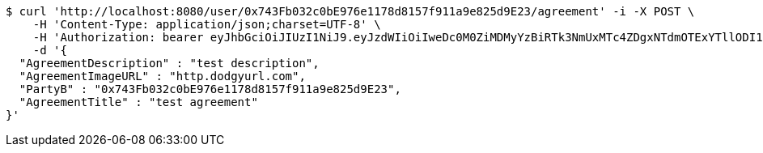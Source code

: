 [source,bash]
----
$ curl 'http://localhost:8080/user/0x743Fb032c0bE976e1178d8157f911a9e825d9E23/agreement' -i -X POST \
    -H 'Content-Type: application/json;charset=UTF-8' \
    -H 'Authorization: bearer eyJhbGciOiJIUzI1NiJ9.eyJzdWIiOiIweDc0M0ZiMDMyYzBiRTk3NmUxMTc4ZDgxNTdmOTExYTllODI1ZDlFMjMiLCJleHAiOjE2MzE4MjcxNDl9.hOOSB25GRN3Yi88T4i4akZnFFU6pbv_vSkB9ymrKRJ8' \
    -d '{
  "AgreementDescription" : "test description",
  "AgreementImageURL" : "http.dodgyurl.com",
  "PartyB" : "0x743Fb032c0bE976e1178d8157f911a9e825d9E23",
  "AgreementTitle" : "test agreement"
}'
----